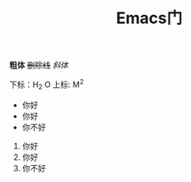 #+TITLE: Emacs门

*粗体*
+删除线+
/斜体/


下标：H_2 O
上标: M^2




- 你好
- 你好
+ 你不好
1. 你好
2. 你好
3. 你不好

#+SEQ_TODO: REPORT(r) BUG(b) KNOWNCAUSE(k) | FIXED(f)
#+SEQ_TODO: TODO(T!) | DONE(D@)3  CANCELED(C@/!)    
